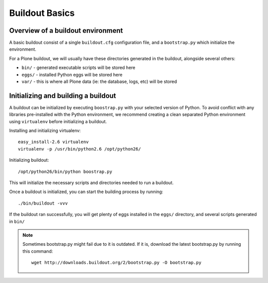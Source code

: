 Buildout Basics
================

Overview of a buildout environment
-----------------------------------

A basic buildout consist of a single ``buildout.cfg`` configuration file, and a
``bootstrap.py`` which initialize the environment. 

For a Plone buildout, we will usually have these directories generated in the
buildout, alongside several others:

* ``bin/`` - generated executable scripts will be stored here
* ``eggs/`` - installed Python eggs will be stored here
* ``var/`` - this is where all Plone data (ie: the database, logs, etc) will 
  be stored

Initializing and building a buildout
------------------------------------

A buildout can be initialized by executing ``boostrap.py`` with your selected
version of Python. To avoid conflict with any libraries pre-installed with the
Python environment, we recommend creating a clean separated Python environment
using ``virtualenv`` before initializing a buildout.

Installing and initializing virtualenv::

    easy_install-2.6 virtualenv
    virtualenv -p /usr/bin/python2.6 /opt/python26/

Initializing buildout::

    /opt/python26/bin/python boostrap.py

This will initialize the necessary scripts and directories needed to run a
buildout. 

Once a buildout is initialized, you can start the building process by running::

   ./bin/buildout -vvv

If the buildout ran successfully, you will get plenty of eggs installed in the
``eggs/`` directory, and several scripts generated in ``bin/``

.. NOTE::
   Sometimes bootstrap.py might fail due to it is outdated. If it is, download
   the latest bootstrap.py by running this command::

      wget http://downloads.buildout.org/2/bootstrap.py -O bootstrap.py
